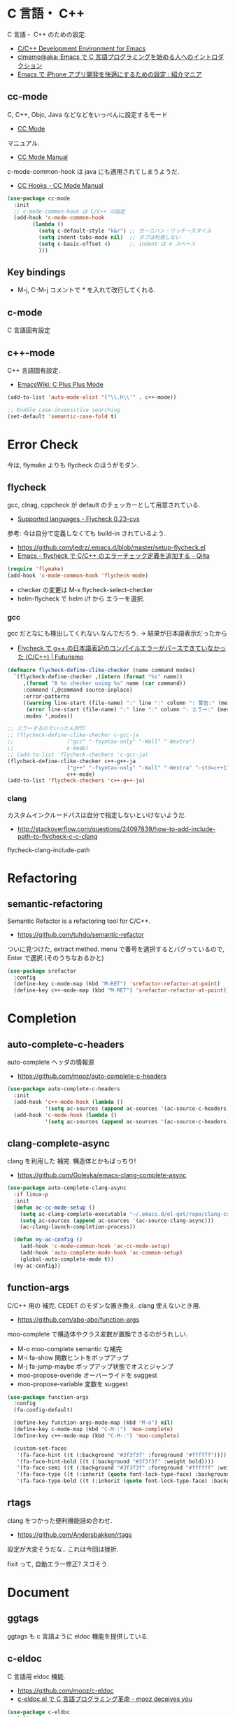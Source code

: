 * C 言語・ C++
  C 言語・ C++ のための設定.
  - [[http://tuhdo.github.io/c-ide.html#sec-2][C/C++ Development Environment for Emacs]]
  - [[http://at-aka.blogspot.jp/2006/12/emacs-c.html][clmemo@aka: Emacs で C 言語プログラミングを始める人へのイントロダクション]]
  - [[http://sakito.jp/emacs/emacsobjectivec.html][Emacs で iPhone アプリ開発を快適にするための設定 : 紹介マニア]]

** cc-mode
   C, C++, Objc, Java などなどをいっぺんに設定するモード
   - [[http://cc-mode.sourceforge.net/][CC Mode]]

   マニュアル.
   - [[http://cc-mode.sourceforge.net/html-manual/index.html][CC Mode Manual]]

   c-mode-common-hook は java にも適用されてしまうようだ.
   - [[http://www.gnu.org/software/emacs/manual/html_node/ccmode/CC-Hooks.html][CC Hooks - CC Mode Manual]]

#+begin_src emacs-lisp
(use-package cc-mode
  :init
  ;; c-mode-common-hook は C/C++ の設定
  (add-hook 'c-mode-common-hook
	    (lambda ()
	      (setq c-default-style "k&r") ;; カーニハン・リッチースタイル
	      (setq indent-tabs-mode nil)  ;; タブは利用しない
	      (setq c-basic-offset 4)      ;; indent は 4 スペース
	      )))
#+end_src

** Key bindings
   - M-j, C-M-j コメントで * を入れて改行してくれる.

** c-mode
   C 言語固有設定

** c++-mode
   C++ 言語固有設定.
   - [[http://www.emacswiki.org/emacs/CPlusPlusMode][EmacsWiki: C Plus Plus Mode]]

#+begin_src emacs-lisp
(add-to-list 'auto-mode-alist '("\\.h\\'" . c++-mode))

;; Enable case-insensitive searching
(set-default 'semantic-case-fold t)
#+end_src

* Error Check
  今は, flymake よりも flycheck のほうがモダン.

** flycheck
   gcc, clnag, cppcheck が default のチェッカーとして用意されている.
   - [[https://flycheck.readthedocs.org/en/latest/guide/languages.html#c-c][Supported languages - Flycheck 0.23-cvs]]

   参考: 今は自分で定義しなくても build-in されているよう.
   - https://github.com/jedrz/.emacs.d/blob/master/setup-flycheck.el
   - [[http://qiita.com/akisute3@github/items/6fb94c30f92dae2a24ee][Emacs - flycheck で C/C++ のエラーチェック定義を追加する - Qiita]]

#+begin_src emacs-lisp
(require 'flymake)
(add-hook 'c-mode-common-hook 'flycheck-mode)
#+end_src

   - checker の変更は M-x flycheck-select-checker
   - helm-flycheck で helm i/f から エラーを選択.

*** gcc
   gcc だとなにも検出してくれない.なんでだろう.
   -> 結果が日本語表示だったから

   - [[http://futurismo.biz/archives/2992][Flycheck で g++ の日本語表記のコンパイルエラーがパースできていなかった (C/C++) | Futurismo]]

#+begin_src emacs-lisp
(defmacro flycheck-define-clike-checker (name command modes)
  `(flycheck-define-checker ,(intern (format "%s" name))
     ,(format "A %s checker using %s" name (car command))
     :command (,@command source-inplace)
     :error-patterns
     ((warning line-start (file-name) ":" line ":" column ": 警告:" (message) line-end)
      (error line-start (file-name) ":" line ":" column ": エラー:" (message) line-end))
     :modes ',modes))

;; エラーするのでいったん封印
;; (flycheck-define-clike-checker c-gcc-ja
;; 			       ("gcc" "-fsyntax-only" "-Wall" "-Wextra")
;; 			       c-mode)
;; (add-to-list 'flycheck-checkers 'c-gcc-ja)
(flycheck-define-clike-checker c++-g++-ja
			       ("g++" "-fsyntax-only" "-Wall" "-Wextra" "-std=c++11")
			       c++-mode)
(add-to-list 'flycheck-checkers 'c++-g++-ja)
#+end_src

*** clang
    カスタムインクルードパスは自分で指定しないといけないようだ.
    - http://stackoverflow.com/questions/24097839/how-to-add-include-path-to-flycheck-c-c-clang

    flycheck-clang-include-path

* Refactoring
** semantic-refactoring
   Semantic Refactor is a refactoring tool for C/C++.
   - https://github.com/tuhdo/semantic-refactor

   ついに見つけた, extract method.
   menu で番号を選択するとバグっているので, Enter で選択.(そのうちなおるかと)

#+begin_src emacs-lisp
(use-package srefactor
  :config
  (define-key c-mode-map (kbd "M-RET") 'srefactor-refactor-at-point)
  (define-key c++-mode-map (kbd "M-RET") 'srefactor-refactor-at-point))
#+end_src

* Completion 
** auto-complete-c-headers
   auto-complete ヘッダの情報源
   - https://github.com/mooz/auto-complete-c-headers

#+begin_src emacs-lisp
(use-package auto-complete-c-headers 
  :init
  (add-hook 'c++-mode-hook (lambda () 
            '(setq ac-sources (append ac-sources '(ac-source-c-headers)))))
  (add-hook 'c-mode-hook (lambda () 
            '(setq ac-sources (append ac-sources '(ac-source-c-headers))))))
#+end_src

** clang-complete-async
   clang を利用した 補完. 構造体とかもばっちり!
   - https://github.com/Golevka/emacs-clang-complete-async

#+begin_src emacs-lisp
(use-package auto-complete-clang-async
  :if linux-p
  :init
  (defun ac-cc-mode-setup ()
    (setq ac-clang-complete-executable "~/.emacs.d/el-get/repo/clang-complete-async/clang-complete")
    (setq ac-sources (append ac-sources '(ac-source-clang-async)))
    (ac-clang-launch-completion-process))

  (defun my-ac-config ()
    (add-hook 'c-mode-common-hook 'ac-cc-mode-setup)
    (add-hook 'auto-complete-mode-hook 'ac-common-setup)
    (global-auto-complete-mode t))
  (my-ac-config))
#+end_src

** function-args
   C/C++ 用の 補完.  CEDET のモダンな置き換え. clang 使えないとき用.
   - https://github.com/abo-abo/function-args

   moo-complete で構造体やクラス変数が置換できるのがうれしい.

   - M-o moo-complete semantic な補完
   - M-i  fa-show 関数ヒントをポップアップ
   - M-j  fa-jump-maybe ポップアップ状態でオスとジャンプ
   - moo-propose-overide オーバーライドを suggest
   - moo-propose-variable 変数を suggest

#+begin_src emacs-lisp
(use-package function-args
  :config
  (fa-config-default)

  (define-key function-args-mode-map (kbd "M-o") nil)
  (define-key c-mode-map (kbd "C-M-:") 'moo-complete)
  (define-key c++-mode-map (kbd "C-M-:") 'moo-complete)
  
  (custom-set-faces
   '(fa-face-hint ((t (:background "#3f3f3f" :foreground "#ffffff"))))
   '(fa-face-hint-bold ((t (:background "#3f3f3f" :weight bold))))
   '(fa-face-semi ((t (:background "#3f3f3f" :foreground "#ffffff" :weight bold))))
   '(fa-face-type ((t (:inherit (quote font-lock-type-face) :background "#3f3f3f"))))
   '(fa-face-type-bold ((t (:inherit (quote font-lock-type-face) :background "#999999" :bold t))))))
#+end_src

** rtags
   clang をつかった便利機能詰め合わせ.
   - https://github.com/Andersbakken/rtags

   設定が大変そうだな..  これは今回は挫折.

   fixit って, 自動エラー修正? スゴそう.


* Document
** ggtags
   ggtags も c 言語ように eldoc 機能を提供している.

** c-eldoc
   C 言語用 eldoc 機能.
   - https://github.com/mooz/c-eldoc
   - [[http://d.hatena.ne.jp/mooz/20100421/p1][c-eldoc.el で C 言語プログラミング革命 - mooz deceives you]]

#+begin_src emacs-lisp
(use-package c-eldoc
  :init
  (add-hook 'c-mode-hook 'c-turn-on-eldoc-mode)
  (add-hook 'c++-mode-hook 'c-turn-on-eldoc-mode)
  :config
  (setq c-eldoc-buffer-regenerate-time 60))
#+end_src

* Debugger
** gdb
   M-x gdb
   標準搭載.

*** setmentation fault の場所を特定する.

#+begin_src bash
(gdb) run
(gdb) where
(gdb) bt
#+end_src

** realgud
   M-x realgud:gdb
   - https://github.com/rocky/emacs-dbgr/wiki/gdb-notes

   どうも info.el とかぶる関数があるので、封印.
